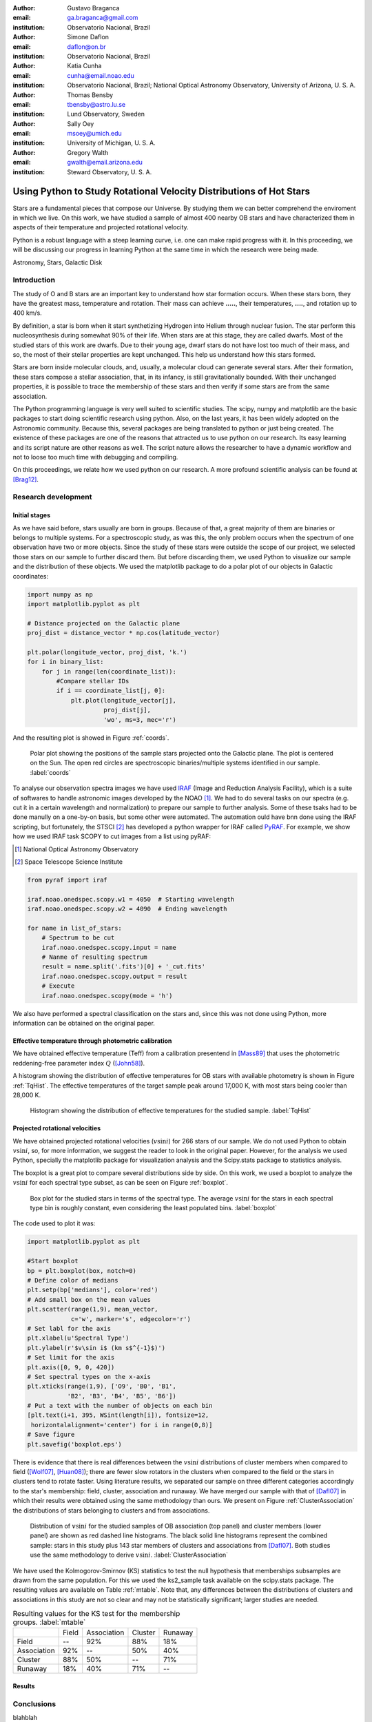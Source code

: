 :author: Gustavo Braganca
:email: ga.braganca@gmail.com
:institution: Observatorio Nacional, Brazil

:author: Simone Daflon
:email: daflon@on.br
:institution: Observatorio Nacional, Brazil

:author: Katia Cunha
:email: cunha@email.noao.edu
:institution: Observatorio Nacional, Brazil; National Optical Astronomy Observatory, University of Arizona, U. S. A.

:author: Thomas Bensby
:email: tbensby@astro.lu.se
:institution: Lund Observatory, Sweden

:author: Sally Oey
:email: msoey@umich.edu
:institution: University of Michigan, U. S. A.

:author: Gregory Walth
:email: gwalth@email.arizona.edu
:institution: Steward Observatory, U. S. A.

--------------------------------------------------------------------
Using Python to Study Rotational Velocity Distributions of Hot Stars
--------------------------------------------------------------------

.. class:: abstract

   Stars are a fundamental pieces that compose our Universe. By studying them we can better comprehend the enviroment in which we live. On this work, we have studied a sample of almost 400 nearby OB stars and have  characterized them in aspects of their temperature and projected rotational velocity.
   
   Python is a robust language with a steep learning curve, i.e. one can make rapid progress with it. In this proceeding, we will be discussing our  progress in learning Python at the same time in which the research were being made.

.. class:: keywords

   Astronomy, Stars, Galactic Disk
   
Introduction
------------

The study of O and B stars are an important key to understand how star formation occurs. When these stars born, they have the greatest mass, temperature and rotation. Their mass can achieve **.....**, their temperatures, **....**, and rotation up to 400 km/s. 

By definition, a star is born when it start synthetizing Hydrogen into Helium through nuclear fusion. The star perform this nucleosynthesis during somewhat 90% of their life. When stars are at this stage, they are called dwarfs. Most of the studied stars of this work are dwarfs. Due to their young age, dwarf stars do not have lost too much of their mass, and so, the most of their stellar properties are kept unchanged. This help us understand how this stars formed.

Stars are born inside molecular clouds, and, usually, a molecular cloud can generate several stars. After their formation, these stars compose a stellar association, that, in its infancy, is still gravitationally bounded. With their unchanged properties, it is possible to trace the membership of these stars and then verify if some stars are from the same association.

The Python programming language is very well suited to scientific studies. The scipy, numpy and matplotlib are the basic packages to start doing scientific research using python. Also, on the last years, it has been widely adopted on the Astronomic community. Because this, several packages are being translated to python or just being created. The existence of these packages are one of the reasons that attracted us to use python on our research. Its easy learning and its script nature are other reasons as well. The script nature allows the researcher to have a dynamic workflow and not to loose too much time with debugging and compiling.

On this proceedings, we relate how we used python on our research. A more profound scientific analysis can be found at [Brag12]_.

Research development
--------------------

Initial stages
~~~~~~~~~~~~~~

As we have said before, stars usually are born in groups. Because of that, a great majority of them are binaries or belongs to multiple systems. For a spectroscopic study, as was this, the only problem occurs when the spectrum of one observation have two or more objects. Since the study of these stars were outside the scope of our project, we selected those stars on our sample to further discard them. But before discarding them, we used Python to visualize our sample and the distribution of these objects. We used the matplotlib package to do a polar plot of our objects in Galactic coordinates:

.. code-block:: python

   import numpy as np
   import matplotlib.pyplot as plt
   
   # Distance projected on the Galactic plane
   proj_dist = distance_vector * np.cos(latitude_vector)
   
   plt.polar(longitude_vector, proj_dist, 'k.')
   for i in binary_list:
       for j in range(len(coordinate_list)):
           #Compare stellar IDs
           if i == coordinate_list[j, 0]:     
               plt.plot(longitude_vector[j], 
                        proj_dist[j], 
                        'wo', ms=3, mec='r')  
                        
               
And the resulting plot is showed in Figure :ref:`coords`.                 
                        
.. figure:: f1.png

   Polar plot showing the positions of the sample stars projected onto the Galactic plane. 
   The plot is centered on the Sun. The open red circles
   are spectroscopic binaries/multiple systems identified in our sample. :label:`coords`
   
   
To analyse our observation spectra images we have used `IRAF <http://iraf.noao.edu/>`__ (Image and Reduction Analysis Facility), which is a suite of softwares to handle astronomic images developed by the NOAO [1]_. 
We had to do several tasks on our spectra (e.g. cut it in a certain wavelength and normalization) to prepare our sample to further analysis. Some of these tsaks had to be done manully on a one-by-on basis, but some other were automated. The automation ould have bnn done using the IRAF scripting, but fortunately, 
the STSCI [2]_ has developed a python wrapper for IRAF called `PyRAF <http://www.stsci.edu/institute/software_hardware/pyraf>`__.
For example, we show how we used IRAF task SCOPY to cut images from a list using pyRAF:

.. [1] National Optical Astronomy Observatory
.. [2] Space Telescope Science Institute

.. code-block:: python

   from pyraf import iraf
   
   iraf.noao.onedspec.scopy.w1 = 4050  # Starting wavelength
   iraf.noao.onedspec.scopy.w2 = 4090  # Ending wavelength
   
   for name in list_of_stars:
       # Spectrum to be cut
       iraf.noao.onedspec.scopy.input = name
       # Nanme of resulting spectrum
       result = name.split('.fits')[0] + '_cut.fits'
       iraf.noao.onedspec.scopy.output = result
       # Execute
       iraf.noao.onedspec.scopy(mode = 'h')



We also have performed a spectral classification on the stars and, since this was not done using Python, more information can be obtained on the original paper. 

Effective temperature through photometric calibration
~~~~~~~~~~~~~~~~~~~~~~~~~~~~~~~~~~~~~~~~~~~~~~~~~~~~~

We have obtained effective temperature (Teff) from a calibration presentend in [Mass89]_ that uses the photometric reddening-free parameter index  :math:`Q` ([John58]_). 

A histogram showing the distribution of effective temperatures for OB stars with available photometry is shown in Figure :ref:`TqHist`.
The effective temperatures of the target sample peak around 17,000 K, with most stars being cooler than 28,000 K.
                        
.. figure:: f6.png

   Histogram showing the distribution of effective temperatures for the studied sample. :label:`TqHist`
    
Projected rotational velocities
~~~~~~~~~~~~~~~~~~~~~~~~~~~~~~~

We have obtained projected rotational velocities (:math:`v\sin i`) for 266 stars of our sample. 
We do not used Python to obtain :math:`v\sin i`, so, for more information, we suggest the reader to look in the original paper. 
However, for the analysis we used Python, specially the matplotlib package for visualization analysis and the Scipy.stats package to statistics analysis.

The boxplot is a great plot to compare several distributions side by side. 
On this work, we used a boxplot to analyze the :math:`v\sin i` for each spectral type subset, as can be seen on Figure :ref:`boxplot`. 

.. figure:: f7.png

   Box plot for the studied stars in terms of the spectral type. 
   The average :math:`v\sin i` for the stars in each spectral type bin 
   is roughly constant, even considering the least populated bins. 
   :label:`boxplot`
   
The code used to plot it was:

.. code-block:: python

   import matplotlib.pyplot as plt
   
   #Start boxplot
   bp = plt.boxplot(box, notch=0)
   # Define color of medians
   plt.setp(bp['medians'], color='red')
   # Add small box on the mean values
   plt.scatter(range(1,9), mean_vector, 
               c='w', marker='s', edgecolor='r')
   # Set labl for the axis
   plt.xlabel(u'Spectral Type')
   plt.ylabel(r'$v\sin i$ (km s$^{-1}$)')
   # Set limit for the axis
   plt.axis([0, 9, 0, 420])
   # Set spectral types on the x-axis 
   plt.xticks(range(1,9), ['O9', 'B0', 'B1', 
              'B2', 'B3', 'B4', 'B5', 'B6'])
   # Put a text with the number of objects on each bin
   [plt.text(i+1, 395, WSint(length[i]), fontsize=12,
    horizontalalignment='center') for i in range(0,8)]
   # Save figure
   plt.savefig('boxplot.eps') 
     
   
There is evidence that there is real differences between the 
:math:`v\sin i` distributions of cluster members when compared to 
field ([Wolf07]_, [Huan08]_); there are fewer slow rotators in the 
clusters when compared to 
the field or the stars in clusters tend to rotate faster.    
Using literature results, we separated our sample on three different 
categories accordingly to the star's membership: field, 
cluster, association and runaway. 
We have merged our sample with that of [Dafl07]_ in which their results 
were obtained using the same methodology than ours.
We present on Figure :ref:`ClusterAssociation` the distributions of 
stars belonging to clusters and from associations.

.. figure:: f9.png

   Distribution of :math:`v\sin i` for the studied samples of OB 
   association (top panel) and cluster members (lower panel) are shown 
   as red dashed line histograms.
   The black solid line histograms represent the combined sample: stars 
   in this study plus 143 star members of clusters and associations 
   from [Dafl07]_. Both studies use the same methodology to derive 
   :math:`v\sin i`.
   :label:`ClusterAssociation`
   

We have used the Kolmogorov-Smirnov (KS) statistics to test the null 
hypothesis that memberships subsamples are drawn from the same 
population. For this we used the ks2_sample task available on the 
scipy.stats package. The resulting values are available on Table 
:ref:`mtable`. Note that, any differences
between the distributions of clusters and associations in this
study are not so clear and may not be statistically significant;
larger studies are needed.


.. table:: Resulting values for the KS test for the membership
           groups. :label:`mtable`

   +-------------+-------+-------------+---------+---------+
   |             | Field | Association | Cluster | Runaway |
   +-------------+-------+-------------+---------+---------+
   | Field       |   --  |    92%      |   88%   |   18%   |
   +-------------+-------+-------------+---------+---------+
   | Association |   92% |    --       |   50%   |   40%   |
   +-------------+-------+-------------+---------+---------+
   | Cluster     |   88% |    50%      |   --    |   71%   |
   +-------------+-------+-------------+---------+---------+      
   | Runaway     |  18%  |    40%      |   71%   |   --    |
   +-------------+-------+-------------+---------+---------+
   
Results
~~~~~~~

Conclusions
-----------

blahblah

References
----------

.. [Brag12] Braganca, G. A, et al., Astronomical Journal, 144:130,2012. 
.. [Dafl07] Daflon, S., Cunha, K., de Araujo, F. S. W., & Przybilla, N., Astronomical Journal, 134:1570, 2007
.. [John58] Johnson, H. L., Lowell Obs. Bull., 4:37, 1958
.. [Huan08] Huang, W., & Gies, D. R., Astronomical Journal, 683: 1045, 2008
.. [Mass89] Massey, P., Silkey, M., Garmany, C. D., Degioia-Eastwood, K., Astronomical Journal, 97:107, 1989,
.. [Wolf07] Wolff, S. C., Strom, S. E., Dror, D., & Venn, K., Astronomical Journal, 133:1092, 2007
